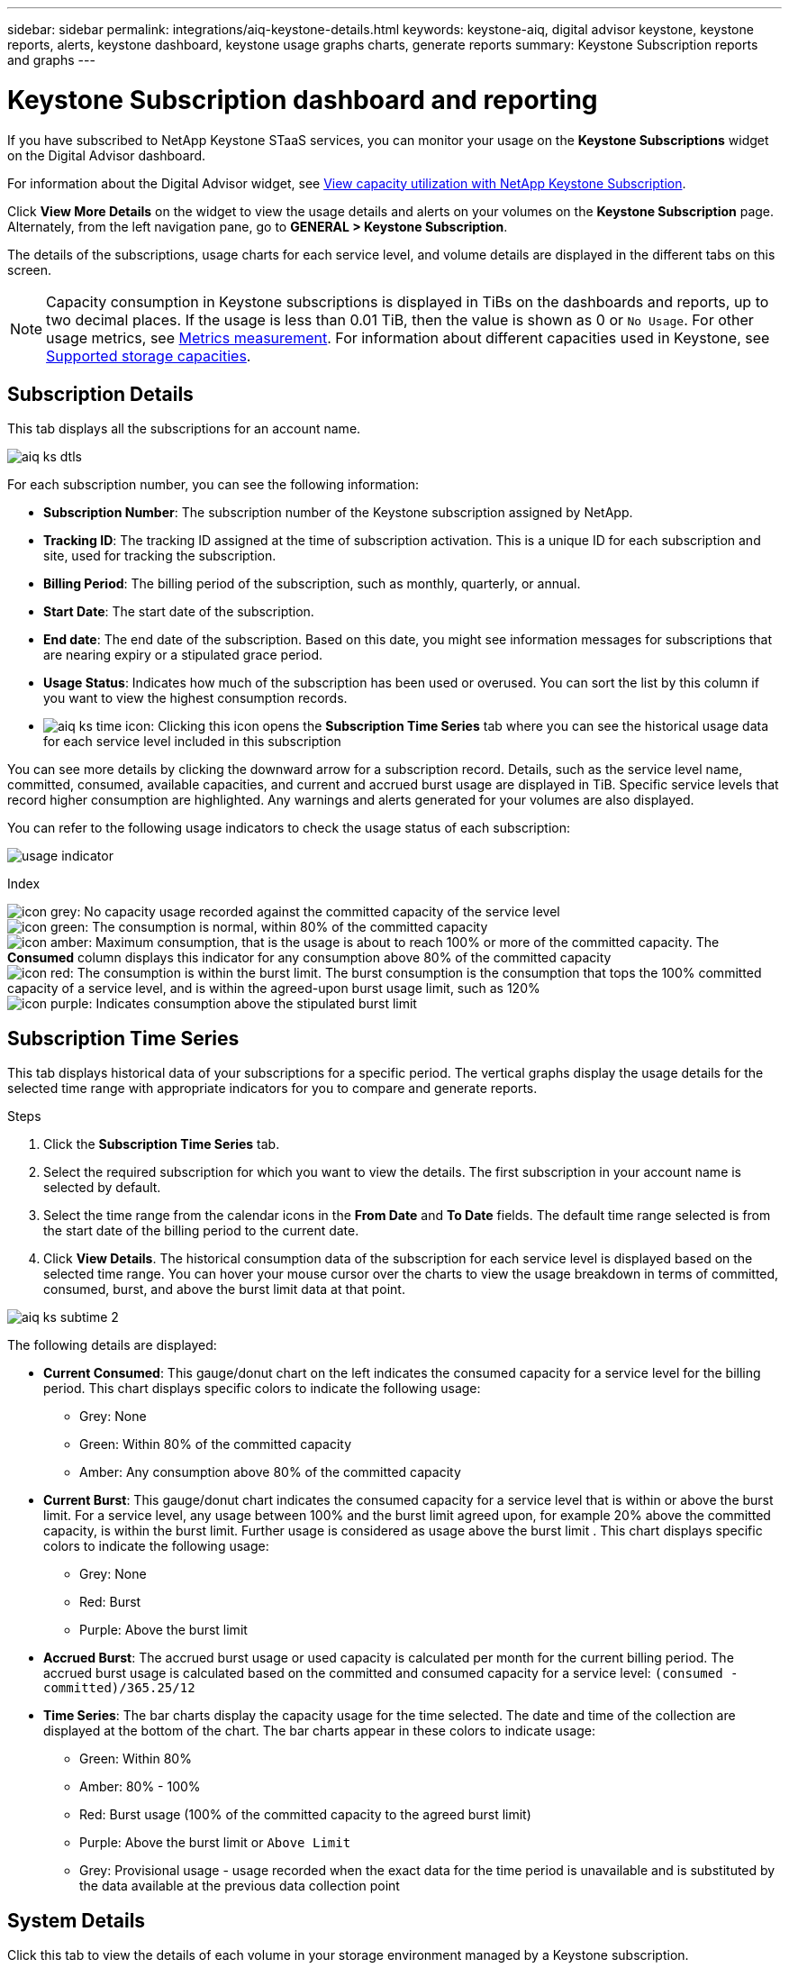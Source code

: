 ---
sidebar: sidebar
permalink: integrations/aiq-keystone-details.html
keywords: keystone-aiq, digital advisor keystone, keystone reports, alerts, keystone dashboard, keystone usage graphs charts, generate reports
summary: Keystone Subscription reports and graphs
---

= Keystone Subscription dashboard and reporting
:hardbreaks:
:nofooter:
:icons: font
:linkattrs:
:imagesdir: ../media/

[.lead]
If you have subscribed to NetApp Keystone STaaS services, you can monitor your usage on the *Keystone Subscriptions* widget on the Digital Advisor dashboard. 

For information about the Digital Advisor widget, see https://docs.netapp.com/us-en/active-iq/task_view_keystone_capacity_utilization.html[View capacity utilization with NetApp Keystone Subscription^].

Click *View More Details* on the widget to view the usage details and alerts on your volumes on the *Keystone Subscription* page. Alternately, from the left navigation pane, go to *GENERAL > Keystone Subscription*.

The details of the subscriptions, usage charts for each service level, and volume details are displayed in the different tabs on this screen.

[NOTE]
Capacity consumption in Keystone subscriptions is displayed in TiBs on the dashboards and reports, up to two decimal places. If the usage is less than 0.01 TiB, then the value is shown as 0 or `No Usage`. For other usage metrics, see link:../concepts/metrics.html#metrics-measurement[Metrics measurement]. For information about different capacities used in Keystone, see link:../concepts/supported-storage-capacity.html[Supported storage capacities].

== Subscription Details
This tab displays all the subscriptions for an account name.

image:aiq-ks-dtls.png[]

For each subscription number, you can see the following information:

* *Subscription Number*: The subscription number of the Keystone subscription assigned by NetApp.
* *Tracking ID*: The tracking ID assigned at the time of subscription activation. This is a unique ID for each subscription and site, used for tracking the subscription.
* *Billing Period*: The billing period of the subscription, such as monthly, quarterly, or annual.
* *Start Date*: The start date of the subscription.
* *End date*: The end date of the subscription. Based on this date, you might see information messages for subscriptions that are nearing expiry or a stipulated grace period.
* *Usage Status*: Indicates how much of the subscription has been used or overused. You can sort the list by this column if you want to view the highest consumption records.
* image:aiq-ks-time-icon.png[]: Clicking this icon opens the *Subscription Time Series* tab where you can see the historical usage data for each service level included in this subscription

You can see more details by clicking the downward arrow for a subscription record. Details, such as the service level name, committed, consumed, available capacities, and current and accrued burst usage are displayed in TiB. Specific service levels that record higher consumption are highlighted. Any warnings and alerts generated for your volumes are also displayed.

You can refer to the following usage indicators to check the usage status of each subscription:

image:usage-indicator.png[]

.Index

image:icon-grey.png[]: No capacity usage recorded against the committed capacity of the service level
image:icon-green.png[]: The consumption is normal, within 80% of the committed capacity
image:icon-amber.png[]: Maximum consumption, that is the usage is about to reach 100% or more of the committed capacity. The *Consumed* column displays this indicator for any consumption above 80% of the committed capacity
image:icon-red.png[]: The consumption is within the burst limit. The burst consumption is the consumption that tops the 100% committed capacity of a service level, and is within the agreed-upon burst usage limit, such as 120%
image:icon-purple.png[]: Indicates consumption above the stipulated burst limit

== Subscription Time Series
This tab displays historical data of your subscriptions for a specific period. The vertical graphs display the usage details for the selected time range with appropriate indicators for you to compare and generate reports. 

.Steps
. Click the *Subscription Time Series* tab.
. Select the required subscription for which you want to view the details. The first subscription in your account name is selected by default.
. Select the time range from the calendar icons in the *From Date* and *To Date* fields. The default time range selected is from the start date of the billing period to the current date.
. Click *View Details*. The historical consumption data of the subscription for each service level is displayed based on the selected time range. You can hover your mouse cursor over the charts to view the usage breakdown in terms of committed, consumed, burst, and above the burst limit data at that point.

image:aiq-ks-subtime-2.png[]

The following details are displayed:

* *Current Consumed*: This gauge/donut chart on the left indicates the consumed capacity for a service level for the billing period. This chart displays specific colors to indicate the following usage:
** Grey: None
** Green: Within 80% of the committed capacity
** Amber: Any consumption above 80% of the committed capacity
* *Current Burst*: This gauge/donut chart indicates the consumed capacity for a service level that is within or above the burst limit. For a service level, any usage between 100% and the burst limit agreed upon, for example 20% above the committed capacity, is within the burst limit. Further usage is considered as usage above the burst limit . This chart displays specific colors to indicate the following usage:
** Grey: None
** Red: Burst 
** Purple: Above the burst limit 
* *Accrued Burst*: The accrued burst usage or used capacity is calculated per month for the current billing period. The accrued burst usage is calculated based on the committed and consumed capacity for a service level: `(consumed - committed)/365.25/12`
* *Time Series*: The bar charts display the capacity usage for the time selected. The date and time of the collection are displayed at the bottom of the chart. The bar charts appear in these colors to indicate usage:
** Green: Within 80% 
** Amber: 80% - 100% 
** Red: Burst usage (100% of the committed capacity to the agreed burst limit)
** Purple: Above the burst limit or `Above Limit`
** Grey: Provisional usage - usage recorded when the exact data for the time period is unavailable and is substituted by the data available at the previous data collection point

== System Details
Click this tab to view the details of each volume in your storage environment managed by a Keystone subscription.

image:aiq-ks-sysdtls.png[]

You can sort by the columns and filter the lists to view specific information. You can copy individual node serial numbers by clicking the *Copy Node Serials* button.


== Reports
You can generate and view reports for your subscription details, historical usage data for a time range, and system details from each of the tabs by clicking the download button: image:download-icon.png[]

The details are generated in CSV format that you can save for future use.

A sample report for the *Subscription Time Series* tab, where the graphical data is converted:

image:report.png[]

== Alerts
Alerts on the dashboard send caution messages that enable you to understand the issues occurring in your storage environment. 

The alerts can be of two types:

* *Information*: For issues, such as your subscriptions nearing an end or reaching the grace period, you can see information alerts. Hover your cursor over the information icon to understand more about the issue.
* *Warning*: Issues, such as non-compliance, are displayed as warnings. For example, if there are volumes within your managed clusters that do not have adaptive QoS (AQoS) policies attached, you can see a warning message. You can click the link on the warning message to see the list of the non-compliant volumes in the *System Details* tab.
+
For information about AQoS policies, see link:../concepts/qos.html[Adaptive QoS].

image:alert-aiq.png[]

Contact support for more information on these caution and warning messages. For information, see link:../concepts/gssc.html[Generating service requests].